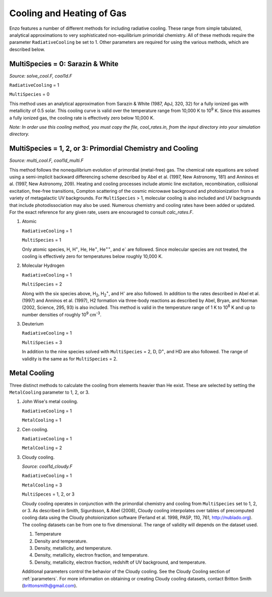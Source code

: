 .. _cooling:

Cooling and Heating of Gas
==========================

Enzo features a number of different methods for including radiative
cooling.  These range from simple tabulated, analytical approximations
to very sophisticated non-equilibrium primoridal chemistry.  All of
these methods require the parameter ``RadiativeCooling`` be set to 1.
Other parameters are required for using the various methods, which are
described below.

MultiSpecies = 0: Sarazin & White
---------------------------------
*Source: solve_cool.F, cool1d.F*

``RadiativeCooling`` = 1

``MultiSpecies`` = 0

This method uses an analytical approximation from Sarazin & White
(1987, ApJ, 320, 32) for a fully ionized gas with metallicity of 0.5
solar.  This cooling curve is valid over the temperature range from
10,000 K to 10\ :sup:`9`\  K.  Since this assumes a fully ionized gas, the
cooling rate is effectively zero below 10,000 K.

*Note: In order use this cooling method, you must copy the file,
cool_rates.in, from the input directory into your simulation directory.*

MultiSpecies = 1, 2, or 3: Primordial Chemistry and Cooling
-----------------------------------------------------------
*Source: multi_cool.F, cool1d_multi.F*

This method follows the nonequilibrium evolution of primordial
(metal-free) gas.  The chemical rate equations are solved using a
semi-implicit backward differencing scheme described by Abel et
al. (1997, New Astronomy, 181) and Anninos et al. (1997, New
Astronomy, 209).  Heating and cooling processes include atomic line
excitation, recombination, collisional excitation, free-free
transitions, Compton scattering of the cosmic microwave background and
photoionization from a variety of metagalactic UV backgrounds.  For 
``MultiSpecies`` > 1, molecular cooling is also included and UV
backgrounds that include photodissociation may also be used.
Numerous chemistry and cooling rates have been added or updated.  For
the exact reference for any given rate, users are encouraged to
consult *calc_rates.F*.

#. Atomic

   ``RadiativeCooling`` = 1

   ``MultiSpecies`` = 1

   Only atomic species, H, H\ :sup:`+`\, He, He\ :sup:`+`\, He\
   :sup:`++`\, and e\ :sup:`-`\  are followed.  Since 
   molecular species are not treated, the cooling is effectively zero for
   temperatures below roughly 10,000 K.

#. Molecular Hydrogen

   ``RadiativeCooling`` = 1

   ``MultiSpecies`` = 2

   Along with the six species above, H\ :sub:`2`\, H\
   :sub:`2`:sup:`+`\, and H\ :sup:`-`\  are also followed.
   In addition to the rates described in Abel et al. (1997) and Anninos
   et al. (1997), H2 formation via three-body reactions as described by
   Abel, Bryan, and Norman (2002, Science, 295, 93) is also included.
   This method is valid in the temperature range of 1 K to 10\
   :sup:`8`\  K and up to number densities of roughly 10\ :sup:`9`\  cm\ :sup:`-3`\.

#. Deuterium

   ``RadiativeCooling`` = 1

   ``MultiSpecies`` = 3

   In addition to the nine species solved with ``MultiSpecies`` = 2,
   D, D\ :sup:`+`\, and HD are also followed.  The range of validity
   is the same as for ``MultiSpecies`` = 2.

Metal Cooling
-------------

Three distinct methods to calculate the cooling from elements heavier
than He exist.  These are selected by setting the ``MetalCooling``
parameter to 1, 2, or 3.

#. John Wise's metal cooling.

   ``RadiativeCooling`` = 1

   ``MetalCooling`` = 1

#. Cen cooling.

   ``RadiativeCooling`` = 1

   ``MetalCooling`` = 2

#. Cloudy cooling.

   *Source: cool1d_cloudy.F*

   ``RadiativeCooling`` = 1

   ``MetalCooling`` = 3

   ``MultiSpeces`` = 1, 2, or 3

   Cloudy cooling operates in conjunction with the primordial
   chemistry and cooling from ``MultiSpecies`` set to 1, 2, or 3.
   As described in Smith, Sigurdsson, & Abel (2008), Cloudy cooling
   interpolates over tables of precomputed cooling data using the
   Cloudy photoionization software (Ferland et al. 1998, PASP, 110,
   761, http://nublado.org).  The cooling datasets can be from one to
   five dimensional.  The range of validity will depends on the
   dataset used.

   #. Temperature
   #. Density and temperature.
   #. Density, metallicity, and temperature.
   #. Density, metallicity, electron fraction, and temperature.
   #. Density, metallicity, electron fraction, redshift of UV
      background, and temperature.

   Additional parameters control the behavior of the Cloudy cooling.
   See the Cloudy Cooling section of :ref:`parameters`.
   For more information on obtaining or creating Cloudy cooling
   datasets, contact Britton Smith (brittonsmith@gmail.com).